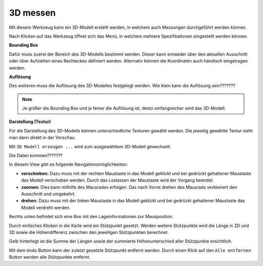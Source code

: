 3D messen
=========

Mit diesem Werkzeug kann ein 3D-Modell erstellt werden, in welchem auch Messungen durchgeführt werden können. 

Nach Klicken auf das Werkzeug öffnet sich das Menü, in welchem mehrere Spezifikationen eingestellt werden können.

.. image:: img/meas3d1.png

**Bounding Box**

Dafür muss zuerst der Bereich des 3D-Modells bestimmt werden. Dieser kann entweder über den aktuellen Ausschnitt oder über Aufziehen eines Rechteckes definiert werden. 
Alternativ können die Koordinaten auch händisch eingetragen werden.


**Auflösung**

Des weiteren muss die Auflösung des 3D-Modelles festgelegt werden.
Wie klein kann die Auflösung sein???????

.. note::
   Je größer die Bounding Box und je feiner die Auflösung ist, desto umfangreicher wird das 3D-Modell. 


**Darstellung (Textur)**

Für die Darstellung des 3D-Modells können unterschiedliche Texturen gewählt werden.
Die jeweilig gewählte Textur sieht man dann direkt in der Vorschau.


Mit ``3D Modell erzeugen ...`` wird zum ausgewähltem 3D-Modell gewechselt.

.. image:: img/meas3d2.png

Die Daten kommen???????

In diesem View gibt es folgende Navigationsmöglichkeiten:

* **verschieben:** Dazu muss mit der rechten Maustaste in das Modell geklickt und bei gedrückt gehaltener Maustaste das Modell verschoben werden. Durch das Loslassen der Maustaste wird der Vorgang beendet.

* **zoomen:** Dies kann mithilfe des Mausrades erfolgen. Das nach Vorne drehen des Mausrads verkleinert den Ausschnitt und umgekehrt.

* **drehen:** Dazu muss mit der linken Maustaste in das Modell geklickt und bei gedrückt gehaltener Maustaste das Modell verdreht werden. 

Rechts unten befindet sich eine Box mit den Lageinformationen zur Mausposition.


Durch einfaches Klicken in die Karte wird ein Stützpunkt gesetzt. Werden weitere Stützpunkte wird die Länge in 2D und 3D sowie die Höhendifferenz zwischen den jeweiligen Stützpunkten berechnet. 

.. image:: img/meas3d4.png

Gelb hinterlegt ist die Summe der Längen sowie der summierte Höhenunterschied aller Stützpunkte ersichtlich.

.. image:: img/meas3d5.png

Mit dem ``Undo`` Button kann der zuletzt gesetzte Stützpunkt entfernt werden. Durch einen Klick auf den ``Alle entfernen`` Button werden alle Stützpunkte entfernt.


